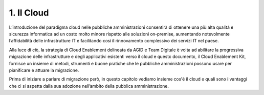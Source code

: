 **1. Il Cloud**
===============

L’introduzione del paradigma cloud nelle pubbliche amministrazioni
consentirà di ottenere una più alta qualità e sicurezza informatica ad
un costo molto minore rispetto alle soluzioni on-premise, aumentando
notevolmente l’affidabilità delle infrastrutture IT e facilitando così
il rinnovamento complessivo dei servizi IT nel paese.

Alla luce di ciò, la strategia di Cloud Enablement delineata da AGID e
Team Digitale è volta ad abilitare la progressiva migrazione delle
infrastrutture e degli applicativi esistenti verso il cloud e questo
documento, il Cloud Enablement Kit, fornisce un insieme di metodi,
strumenti e buone pratiche che le pubbliche amministrazioni possono
usare per pianificare e attuare la migrazione.

Prima di iniziare a parlare di migrazione però, in questo capitolo
vediamo insieme cos'è il cloud e quali sono i vantaggi che ci si aspetta
dalla sua adozione nell’ambito della pubblica amministrazione.
